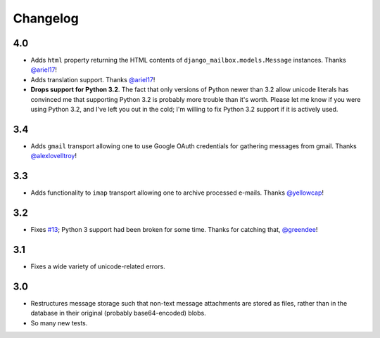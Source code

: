 Changelog
=========

4.0
---

* Adds ``html`` property returning the HTML contents of 
  ``django_mailbox.models.Message`` instances.
  Thanks `@ariel17 <https://github.com/ariel17>`_!
* Adds translation support.
  Thanks `@ariel17 <https://github.com/ariel17>`_!
* **Drops support for Python 3.2**.  The fact that only versions of
  Python newer than 3.2 allow unicode literals has convinced me
  that supporting Python 3.2 is probably more trouble than it's worth.
  Please let me know if you were using Python 3.2, and I've left you
  out in the cold; I'm willing to fix Python 3.2 support if it is
  actively used.

3.4
---

* Adds ``gmail`` transport allowing one to use Google
  OAuth credentials for gathering messages from gmail.
  Thanks `@alexlovelltroy <https://github.com/alexlovelltroy>`_!

3.3
---

* Adds functionality to ``imap`` transport allowing one to
  archive processed e-mails.
  Thanks `@yellowcap <https://github.com/yellowcap>`_!

3.2
---

* Fixes `#13 <https://github.com/coddingtonbear/django-mailbox/issues/13>`_;
  Python 3 support had been broken for some time.  Thanks for catching that,
  `@greendee <https://github.com/greendee>`_!

3.1
---

* Fixes a wide variety of unicode-related errors.

3.0
---

* Restructures message storage such that non-text message attachments
  are stored as files, rather than in the database in their original
  (probably base64-encoded) blobs.
* So many new tests.
